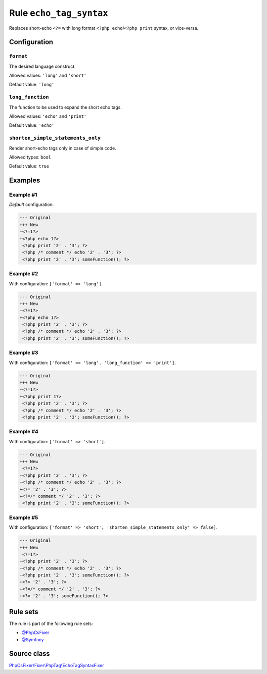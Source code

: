 ========================
Rule ``echo_tag_syntax``
========================

Replaces short-echo ``<?=`` with long format ``<?php echo``/``<?php print``
syntax, or vice-versa.

Configuration
-------------

``format``
~~~~~~~~~~

The desired language construct.

Allowed values: ``'long'`` and ``'short'``

Default value: ``'long'``

``long_function``
~~~~~~~~~~~~~~~~~

The function to be used to expand the short echo tags.

Allowed values: ``'echo'`` and ``'print'``

Default value: ``'echo'``

``shorten_simple_statements_only``
~~~~~~~~~~~~~~~~~~~~~~~~~~~~~~~~~~

Render short-echo tags only in case of simple code.

Allowed types: ``bool``

Default value: ``true``

Examples
--------

Example #1
~~~~~~~~~~

*Default* configuration.

.. code-block:: diff

   --- Original
   +++ New
   -<?=1?>
   +<?php echo 1?>
    <?php print '2' . '3'; ?>
    <?php /* comment */ echo '2' . '3'; ?>
    <?php print '2' . '3'; someFunction(); ?>

Example #2
~~~~~~~~~~

With configuration: ``['format' => 'long']``.

.. code-block:: diff

   --- Original
   +++ New
   -<?=1?>
   +<?php echo 1?>
    <?php print '2' . '3'; ?>
    <?php /* comment */ echo '2' . '3'; ?>
    <?php print '2' . '3'; someFunction(); ?>

Example #3
~~~~~~~~~~

With configuration: ``['format' => 'long', 'long_function' => 'print']``.

.. code-block:: diff

   --- Original
   +++ New
   -<?=1?>
   +<?php print 1?>
    <?php print '2' . '3'; ?>
    <?php /* comment */ echo '2' . '3'; ?>
    <?php print '2' . '3'; someFunction(); ?>

Example #4
~~~~~~~~~~

With configuration: ``['format' => 'short']``.

.. code-block:: diff

   --- Original
   +++ New
    <?=1?>
   -<?php print '2' . '3'; ?>
   -<?php /* comment */ echo '2' . '3'; ?>
   +<?= '2' . '3'; ?>
   +<?=/* comment */ '2' . '3'; ?>
    <?php print '2' . '3'; someFunction(); ?>

Example #5
~~~~~~~~~~

With configuration: ``['format' => 'short', 'shorten_simple_statements_only' => false]``.

.. code-block:: diff

   --- Original
   +++ New
    <?=1?>
   -<?php print '2' . '3'; ?>
   -<?php /* comment */ echo '2' . '3'; ?>
   -<?php print '2' . '3'; someFunction(); ?>
   +<?= '2' . '3'; ?>
   +<?=/* comment */ '2' . '3'; ?>
   +<?= '2' . '3'; someFunction(); ?>

Rule sets
---------

The rule is part of the following rule sets:

- `@PhpCsFixer <./../../ruleSets/PhpCsFixer.rst>`_
- `@Symfony <./../../ruleSets/Symfony.rst>`_

Source class
------------

`PhpCsFixer\\Fixer\\PhpTag\\EchoTagSyntaxFixer <./../src/Fixer/PhpTag/EchoTagSyntaxFixer.php>`_
